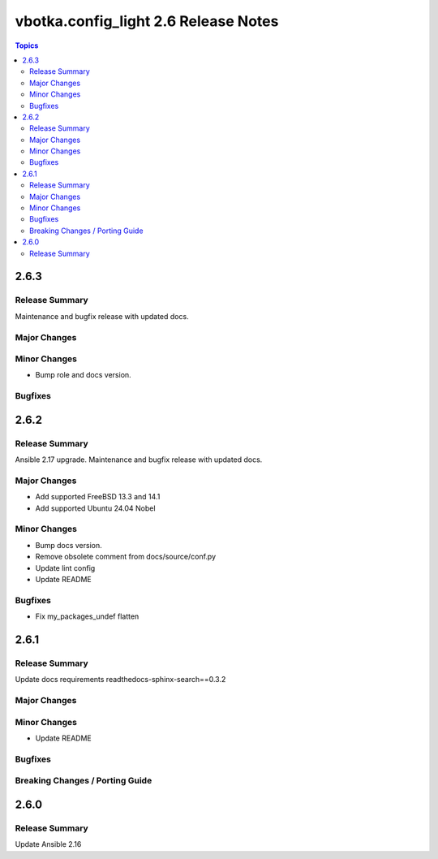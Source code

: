 =====================================
vbotka.config_light 2.6 Release Notes
=====================================

.. contents:: Topics


2.6.3
=====

Release Summary
---------------
Maintenance and bugfix release with updated docs.

Major Changes
-------------

Minor Changes
-------------
* Bump role and docs version.

Bugfixes
--------


2.6.2
=====

Release Summary
---------------
Ansible 2.17 upgrade. Maintenance and bugfix release with updated docs.

Major Changes
-------------
* Add supported FreeBSD 13.3 and 14.1
* Add supported Ubuntu 24.04 Nobel

Minor Changes
-------------
* Bump docs version.
* Remove obsolete comment from docs/source/conf.py
* Update lint config
* Update README

Bugfixes
--------
* Fix my_packages_undef flatten


2.6.1
=====

Release Summary
---------------
Update docs requirements readthedocs-sphinx-search==0.3.2

Major Changes
-------------

Minor Changes
-------------
* Update README

Bugfixes
--------

Breaking Changes / Porting Guide
--------------------------------


2.6.0
=====

Release Summary
---------------
Update Ansible 2.16

